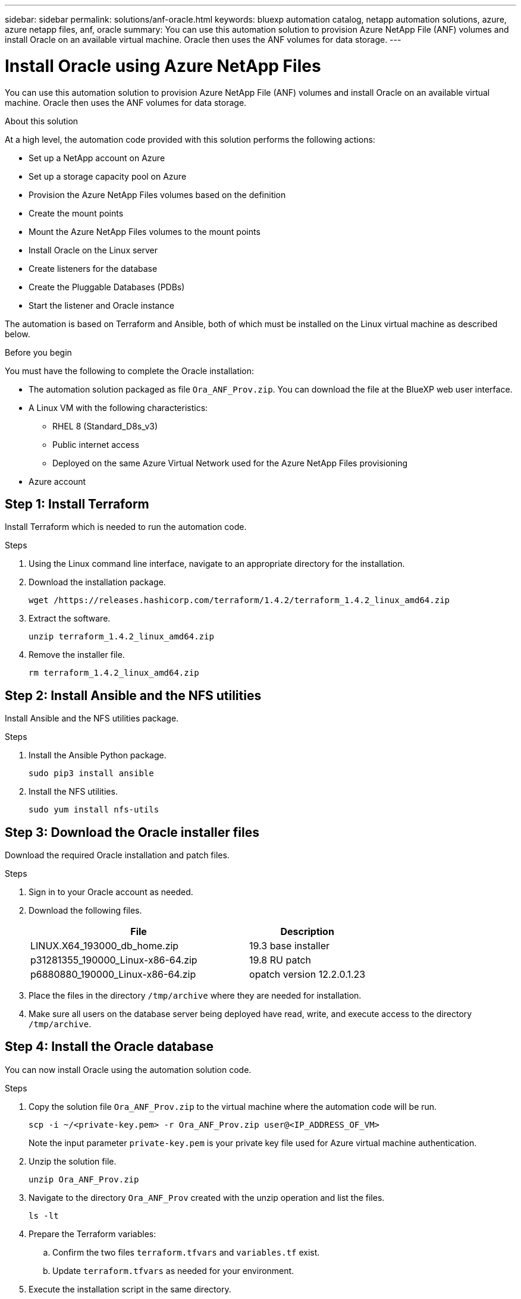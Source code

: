 ---
sidebar: sidebar
permalink: solutions/anf-oracle.html
keywords: bluexp automation catalog, netapp automation solutions, azure, azure netapp files, anf, oracle
summary: You can use this automation solution to provision Azure NetApp File (ANF) volumes and install Oracle on an available virtual machine. Oracle then uses the ANF volumes for data storage.
---

= Install Oracle using Azure NetApp Files
:hardbreaks:
:nofooter:
:icons: font
:linkattrs:
:imagesdir: ./media/

[.lead]
You can use this automation solution to provision Azure NetApp File (ANF) volumes and install Oracle on an available virtual machine. Oracle then uses the ANF volumes for data storage.

.About this solution

At a high level, the automation code provided with this solution performs the following actions:

* Set up a NetApp account on Azure
* Set up a storage capacity pool on Azure
* Provision the Azure NetApp Files volumes based on the definition
* Create the mount points
* Mount the Azure NetApp Files volumes to the mount points
* Install Oracle on the Linux server
* Create listeners for the database
* Create the Pluggable Databases (PDBs)
* Start the listener and Oracle instance

The automation is based on Terraform and Ansible, both of which must be installed on the Linux virtual machine as described below.

.Before you begin

You must have the following to complete the Oracle installation:

* The automation solution packaged as file `Ora_ANF_Prov.zip`. You can download the file at the BlueXP web user interface.
* A Linux VM with the following characteristics:
** RHEL 8 (Standard_D8s_v3)
** Public internet access
** Deployed on the same Azure Virtual Network used for the Azure NetApp Files provisioning
* Azure account

== Step 1: Install Terraform

Install Terraform which is needed to run the automation code.

.Steps

. Using the Linux command line interface, navigate to an appropriate directory for the installation.

. Download the installation package.
+
[source,cli]
wget /https://releases.hashicorp.com/terraform/1.4.2/terraform_1.4.2_linux_amd64.zip

. Extract the software.
+
[source,cli]
unzip terraform_1.4.2_linux_amd64.zip

. Remove the installer file.
+
[source,cli]
rm terraform_1.4.2_linux_amd64.zip

== Step 2: Install Ansible and the NFS utilities

Install Ansible and the NFS utilities package.

.Steps

. Install the Ansible Python package.
+
[source,cli]
sudo pip3 install ansible

. Install the NFS utilities.
+
[source,cli]
sudo yum install nfs-utils

== Step 3: Download the Oracle installer files

Download the required Oracle installation and patch files.

.Steps

. Sign in to your Oracle account as needed.

. Download the following files.
+
[cols="65,35"*,options="header"]
|===
|File
|Description
|LINUX.X64_193000_db_home.zip
|19.3 base installer
|p31281355_190000_Linux-x86-64.zip
|19.8 RU patch
|p6880880_190000_Linux-x86-64.zip
|opatch version 12.2.0.1.23
|===

. Place the files in the directory `/tmp/archive` where they are needed for installation.

. Make sure all users on the database server being deployed have read, write, and execute access to the directory `/tmp/archive`.

== Step 4: Install the Oracle database

You can now install Oracle using the automation solution code.

.Steps

. Copy the solution file `Ora_ANF_Prov.zip` to the virtual machine where the automation code will be run.
+
[source,cli]
scp -i ~/<private-key.pem> -r Ora_ANF_Prov.zip user@<IP_ADDRESS_OF_VM>
+
Note the input parameter `private-key.pem` is your private key file used for Azure virtual machine authentication.

. Unzip the solution file.
+
[source,cli]
unzip Ora_ANF_Prov.zip

. Navigate to the directory `Ora_ANF_Prov` created with the unzip operation and list the files.
+
[source,cli]
ls -lt

. Prepare the Terraform variables:
.. Confirm the two files `terraform.tfvars` and `variables.tf` exist.
.. Update `terraform.tfvars` as needed for your environment.

. Execute the installation script in the same directory.
+
[source,cli]
bash exec-command.sh

. Sign in to Oracle as `user`.
+
[source,cli]
sudo su oracle

. Reload the Bash profile variables and confirm they are set properly.
+
[source,cli]
cd /home/Oracle
source .bash_profile
echo $ORACLE_HOME

== Step 5: Validate the Oracle installation

You should confirm that the installation was successful.

.Steps

. Log in to Oracle server as `user` and display a list of the Oracle processes. This confirms the installation completed as expected and the Oracle database is running.
+
[source,cli]
ps -ef | grep ora

. Log in to the database to examine the database configuration settings and to confirm the PDBs were created properly.
+
[source,cli]
sqlplus / as sysdba
+
You should see output similar to the following:
+
----
SQL*Plus: Release 19.0.0.0.0 - Production on Thu May 6 12:52:51 2021
Version 19.8.0.0.0

Copyright (c) 1982, 2019, Oracle. All rights reserved.

Connected to:
Oracle Database 19c Enterprise Edition Release 19.0.0.0.0 - Production
Version 19.8.0.0.0
----

. Execute a few simple SQL commands to confirm the database is available.
[source,sql]
select name, log_mode from v$database
show pdbs
